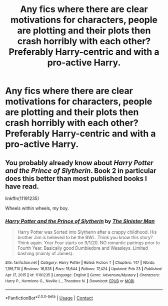 #+TITLE: Any fics where there are clear motivations for characters, people are plotting and their plots then crash horribly with each other? Preferably Harry-centric and with a pro-active Harry.

* Any fics where there are clear motivations for characters, people are plotting and their plots then crash horribly with each other? Preferably Harry-centric and with a pro-active Harry.
:PROPERTIES:
:Author: maxart2001
:Score: 14
:DateUnix: 1615583136.0
:DateShort: 2021-Mar-13
:FlairText: Request
:END:

** You probably already know about /Harry Potter and the Prince of Slytherin/. Book 2 in particular does this better than most published books I have read.

linkffn(11191235)

Wheels within wheels, my boy.
:PROPERTIES:
:Author: Dynomancer
:Score: 5
:DateUnix: 1615595609.0
:DateShort: 2021-Mar-13
:END:

*** [[https://www.fanfiction.net/s/11191235/1/][*/Harry Potter and the Prince of Slytherin/*]] by [[https://www.fanfiction.net/u/4788805/The-Sinister-Man][/The Sinister Man/]]

#+begin_quote
  Harry Potter was Sorted into Slytherin after a crappy childhood. His brother Jim is believed to be the BWL. Think you know this story? Think again. Year Four starts on 9/1/20. NO romantic pairings prior to Fourth Year. Basically good Dumbledore and Weasleys. Limited bashing (mainly of James).
#+end_quote

^{/Site/:} ^{fanfiction.net} ^{*|*} ^{/Category/:} ^{Harry} ^{Potter} ^{*|*} ^{/Rated/:} ^{Fiction} ^{T} ^{*|*} ^{/Chapters/:} ^{147} ^{*|*} ^{/Words/:} ^{1,195,710} ^{*|*} ^{/Reviews/:} ^{16,528} ^{*|*} ^{/Favs/:} ^{15,644} ^{*|*} ^{/Follows/:} ^{17,424} ^{*|*} ^{/Updated/:} ^{Feb} ^{23} ^{*|*} ^{/Published/:} ^{Apr} ^{17,} ^{2015} ^{*|*} ^{/id/:} ^{11191235} ^{*|*} ^{/Language/:} ^{English} ^{*|*} ^{/Genre/:} ^{Adventure/Mystery} ^{*|*} ^{/Characters/:} ^{Harry} ^{P.,} ^{Hermione} ^{G.,} ^{Neville} ^{L.,} ^{Theodore} ^{N.} ^{*|*} ^{/Download/:} ^{[[http://www.ff2ebook.com/old/ffn-bot/index.php?id=11191235&source=ff&filetype=epub][EPUB]]} ^{or} ^{[[http://www.ff2ebook.com/old/ffn-bot/index.php?id=11191235&source=ff&filetype=mobi][MOBI]]}

--------------

*FanfictionBot*^{2.0.0-beta} | [[https://github.com/FanfictionBot/reddit-ffn-bot/wiki/Usage][Usage]] | [[https://www.reddit.com/message/compose?to=tusing][Contact]]
:PROPERTIES:
:Author: FanfictionBot
:Score: 1
:DateUnix: 1615595627.0
:DateShort: 2021-Mar-13
:END:
